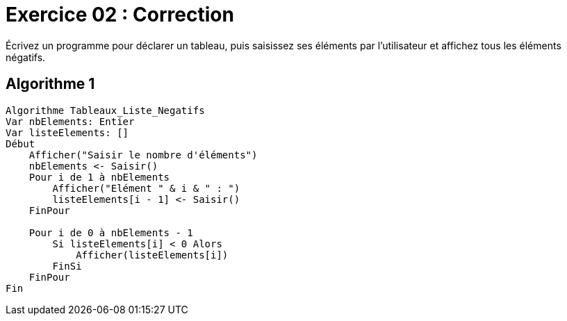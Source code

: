 :icons: font

= Exercice 02 : Correction

Écrivez un programme pour déclarer un tableau, puis saisissez ses éléments par l'utilisateur et affichez tous les éléments négatifs.

== Algorithme 1


```raw
Algorithme Tableaux_Liste_Negatifs
Var nbElements: Entier
Var listeElements: []
Début
    Afficher("Saisir le nombre d'éléments")
    nbElements <- Saisir()
    Pour i de 1 à nbElements
        Afficher("Elément " & i & " : ")
        listeElements[i - 1] <- Saisir()
    FinPour

    Pour i de 0 à nbElements - 1
        Si listeElements[i] < 0 Alors
            Afficher(listeElements[i])
        FinSi
    FinPour
Fin
```
